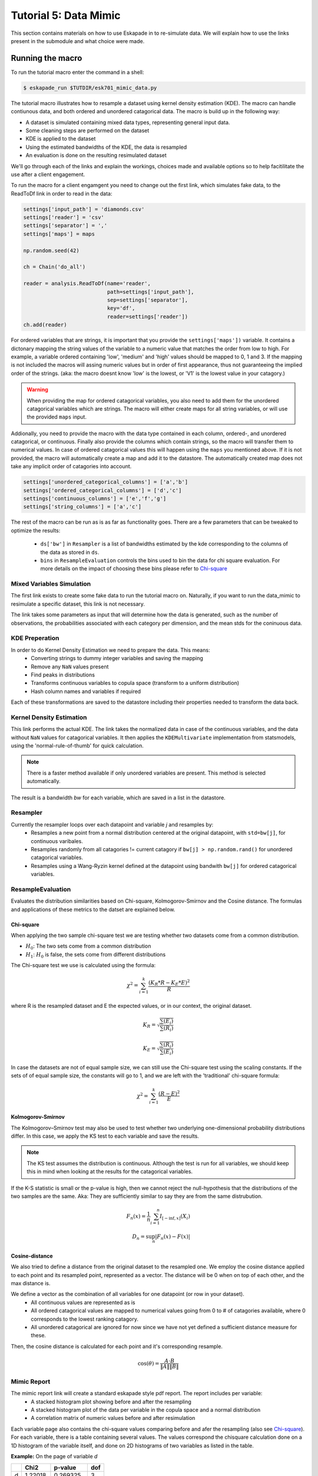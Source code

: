 Tutorial 5: Data Mimic
----------------------------

This section contains materials on how to use Eskapade in to re-simulate data. We will explain how to use the links present in the submodule and what choice were made. 


Running the macro
~~~~~~~~~~~~~~~~~

To run the tutorial macro enter the command in a shell:

.. code-block:: bash
  
  $ eskapade_run $TUTDIR/esk701_mimic_data.py

The tutorial macro illustrates how to resample a dataset using kernel density estimation (KDE). The macro can handle contiunous data, and both ordered and unordered catagorical data. 
The macro is build up in the following way:

* A dataset is simulated containing mixed data types, representing general input data.
* Some cleaning steps are performed on the dataset
* KDE is applied to the dataset
* Using the estimated bandwidths of the KDE, the data is resampled
* An evaluation is done on the resulting resimulated dataset

We'll go through each of the links and explain the workings, choices made and available options so to help facitilitate the use after a client engagement.

To run the macro for a client engamgent you need to change out the first link, which simulates fake data, to the ReadToDf link in order to read in the data:

.. code-block:: python
    
    settings['input_path'] = 'diamonds.csv'
    settings['reader'] = 'csv'
    settings['separator'] = ','
    settings['maps'] = maps

    np.random.seed(42)

    ch = Chain('do_all')

    reader = analysis.ReadToDf(name='reader',
                               path=settings['input_path'],
                               sep=settings['separator'],
                               key='df',
                               reader=settings['reader'])
    ch.add(reader)

For ordered variables that are strings, it is important that you provide the ``settings['maps'])`` variable. It contains a dictonary mapping the string values of the variable to a numeric value that matches the order from low to high. For example, a variable ordered containing 'low', 'medium' and 'high' values should be mapped to 0, 1 and 3. If the mapping is not included the macros will assing numeric values but in order of first appearance, thus not guaranteeing the implied order of the strings. (aka: the macro doesnt know 'low' is the lowest, or 'V1' is the lowest value in your catagory.)

.. warning::
  When providing the map for ordered catagorical variables, you also need to add them for the unordered catagorical variables which are strings. The macro will either create maps for all string variables, or will use the provided ``maps`` input.

Addionally, you need to provide the macro with the data type contained in each column, ordered-, and unordered catagorical, or continuous. Finally also provide the columns which contain strings, so the macro will transfer them to numerical values. In case of ordered catagorical values this will happen using the ``maps`` you mentioned above. If it is not provided, the macro will automatically create a map and add it to the datastore. The automatically created map does not take any implicit order of catagories into account.

.. code-block:: python

    settings['unordered_categorical_columns'] = ['a','b']
    settings['ordered_categorical_columns'] = ['d','c']
    settings['continuous_columns'] = ['e','f','g']
    settings['string_columns'] = ['a','c']

The rest of the macro can be run as is as far as functionality goes. There are a few parameters that can be tweaked to optimize the results:

 - ``ds['bw']`` in ``Resampler`` is a list of bandwidths estimated by the kde corresponding to the columns of the data as stored in ``ds``.
 - ``bins`` in ``ResampleEvaluation`` controls the bins used to bin the data for chi square evaluation. For more details on the impact of choosing these bins please refer to Chi-square_


Mixed Variables Simulation
^^^^^^^^^^^^^^^^^^^^^^^^^^

The first link exists to create some fake data to run the tutorial macro on. Naturally, if you want to run the data_mimic to resimulate a specific dataset, this link is not necessary.

The link takes some parameters as input that will determine how the data is generated, such as the number of observations, the probabilities associated with each category per dimension, and the mean stds for the coninuous data.

KDE Preperation
^^^^^^^^^^^^^^^
In order to do Kernel Density Estimation we need to prepare the data. This means:
 - Converting strings to dummy integer variables and saving the mapping
 - Remove any ``NaN`` values present
 - Find peaks in distributions
 - Transforms continuous variables to copula space (transform to a uniform distribution)
 - Hash column names and variables if required

Each of these transformations are saved to the datastore including their properties needed to transform the data back.

Kernel Density Estimation
^^^^^^^^^^^^^^^^^^^^^^^^^
This link performs the actual KDE. The link takes the normalized data in case of the continuous variables, and the data without ``NaN`` values for catagorical variables. It then applies the ``KDEMultivariate`` implementation from statsmodels, using the 'normal-rule-of-thumb' for quick calculation.

.. note::
  There is a faster method available if only unordered variables are present. This method is selected automatically.

The result is a bandwidth *bw* for each variable, which are saved in a list in the datastore.

Resampler
^^^^^^^^^

Currently the resampler loops over each datapoint and variable `j` and resamples by:
  - Resamples a new point from a normal distribution centered at the original datapoint, with ``std=bw[j]``, for continuous varibales.
  - Resamples randomly from all catagories != current catagory if ``bw[j] > np.random.rand()`` for unordered catagorical variables.
  - Resamples using a Wang-Ryzin kernel defined at the datapoint using bandwith ``bw[j]`` for ordered catagorical variables. 

ResampleEvaluation
^^^^^^^^^^^^^^^^^^
Evaluates the distribution similarities based on Chi-square, Kolmogorov-Smirnov and the Cosine distance. The formulas and applications of these metrics to the datset are explained below.

Chi-square
==========

When applying the two sample chi-square test we are testing whether two datasets come from a common distribution.

- :math:`H_0`: The two sets come from a common distribution
- :math:`H_1`: :math:`H_0` is false, the sets come from different distributions

The Chi-square test we use is calculated using the formula:

.. math::

  \chi^2 = \sum_{i=1}^{k}{\frac{(K_R * R - K_E * E)^2}{R}}

where R is the resampled dataset and E the expected values, or in our context, the original dataset.

.. math::
  K_R = \sqrt{\frac{\sum(E_i)}{\sum(R_i)}}

  K_E = \sqrt{\frac{\sum(R_i)}{\sum(E_i)}}

In case the datasets are not of equal sample size, we can still use the Chi-square test using the scaling constants. If the sets of of equal sample size, the constants will go to 1, and we are left with the 'traditional' chi-square formula:

.. math::
  \chi^2 = \sum_{i=1}^{k}{\frac{(R - E)^2}{E}}

.. image:: 
  ../images/chi-plot.png

Kolmogorov-Smirnov
==================

The Kolmogorov–Smirnov test may also be used to test whether two underlying one-dimensional probability distributions differ. In this case, we apply the KS test to each variable and save the results.

.. note::
  The KS test assumes the distribution is continuous. Although the test is run for all variables, we should keep this in mind when looking at the results for the catagorical variables.

If the K-S statistic is small or the p-value is high, then we cannot reject the null-hypothesis that the distributions of the two samples are the same. Aka: They are sufficiently similar to say they are from the same distrubution.

.. math::

  F_n(x) = \frac{1}{n}\sum_{i=1}^{n}I_{[-\inf,x]}(X_i) \\
  D_n = \sup_{n}|F_n(x) - F(x)|

Cosine-distance
===============

We also tried to define a distance from the original dataset to the resampled one. We employ the cosine distance applied to each point and its resampled point, represented as a vector. The distance will be 0 when on top of each other, and the max distance is. 

We define a vector as the combination of all variables for one datapoint (or row in your dataset).
  - All continuous values are represented as is
  - All ordered catagorical values are mapped to numerical values going from 0 to # of catagories available, where 0 corresponds to the lowest ranking catagory.
  - All unordered catagorical are ignored for now since we have not yet defined a sufficient distance measure for these.

Then, the cosine distance is calculated for each point and it's corresponding resample.

.. math::
  \cos(\theta) = \frac{A\cdot B}{\|A\|\|B\|}

Mimic Report
^^^^^^^^^^^^
The mimic report link will create a standard eskapade style pdf report. The report includes per variable:
 - A stacked histogram plot showing before and after the resampling
 - A stacked histogram plot of the data per variable in the copula space and a normal distribution
 - A correlation matrix of numeric values before and after resimulation

Each variable page also contains the chi-square values comparing before and afer the resampling (also see Chi-square_). For each variable, there is a table containing several values. The values correspond the chisquare calculation done on a 1D histogram of the variable itself, and done on 2D histograms of two variables as listed in the table.

**Example:**
On the page of variable *d*

+--+--------+---------+----+
|  | Chi2   |p-value  |dof |
+==+========+=========+====+
|d |1.22018 |0.269325 |3   |
+--+--------+---------+----+
|e |1034.82 |0        |3   |
+--+--------+---------+----+
|f |317.124 |0        |3   |
+--+--------+---------+----+
|g |1118.11 |0        |3   |
+--+--------+---------+----+
|a |7.92157 |0.0476607|3   |
+--+--------+---------+----+
|b |1.4137  |0.84181  |3   |
+--+--------+---------+----+
|c |1.43721 |0.696837 |3   |
+--+--------+---------+----+

The value 1.22 corresponds to the calculation variable *d* before and after the resampling. The value of 1034.82 corresponds to the calculations done on a 2D histogram of variables *d* and *e*, before and after the resampling.

Finally, two other metrics, the Kolmogorov-Smirnov and the cosine distance, are also calculated and shown in the report. You can find these on the last page.


